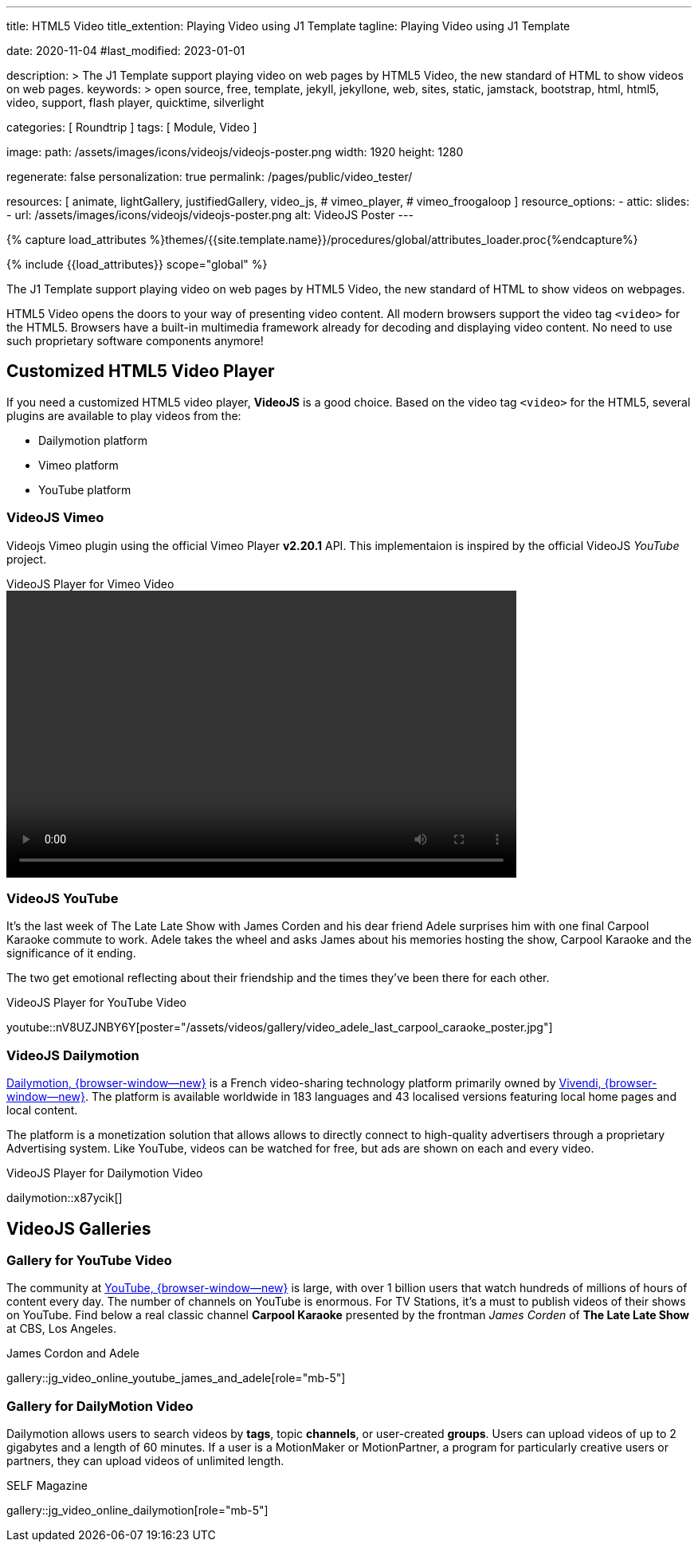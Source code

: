 ---
title:                                  HTML5 Video
title_extention:                        Playing Video using J1 Template
tagline:                                Playing Video using J1 Template

date:                                   2020-11-04
#last_modified:                         2023-01-01

description: >
                                        The J1 Template support playing video on web pages
                                        by HTML5 Video, the new standard of HTML to show
                                        videos on web pages.
keywords: >
                                        open source, free, template, jekyll, jekyllone, web,
                                        sites, static, jamstack, bootstrap,
                                        html, html5, video, support, flash player,
                                        quicktime, silverlight

categories:                             [ Roundtrip ]
tags:                                   [ Module, Video ]

image:
  path:                                 /assets/images/icons/videojs/videojs-poster.png
  width:                                1920
  height:                               1280

regenerate:                             false
personalization:                        true
permalink:                              /pages/public/video_tester/

resources:                              [
                                          animate,
                                          lightGallery, justifiedGallery,
                                          video_js,
#                                         vimeo_player,
#                                         vimeo_froogaloop
                                        ]
resource_options:
  - attic:
      slides:
        - url:                          /assets/images/icons/videojs/videojs-poster.png
          alt:                          VideoJS Poster
---

// Page Initializer
// =============================================================================
// Enable the Liquid Preprocessor
:page-liquid:

// Set (local) page attributes here
// -----------------------------------------------------------------------------
// :page--attr:                         <attr-value>
:images-dir:                            {imagesdir}/pages/roundtrip/100_present_images

//  Load Liquid procedures
// -----------------------------------------------------------------------------
{% capture load_attributes %}themes/{{site.template.name}}/procedures/global/attributes_loader.proc{%endcapture%}

// Load page attributes
// -----------------------------------------------------------------------------
{% include {{load_attributes}} scope="global" %}


// Page content
// ~~~~~~~~~~~~~~~~~~~~~~~~~~~~~~~~~~~~~~~~~~~~~~~~~~~~~~~~~~~~~~~~~~~~~~~~~~~~~
[role="dropcap"]
The J1 Template support playing video on web pages by HTML5 Video, the new
standard of HTML to show videos on webpages.

HTML5 Video opens the doors to your way of presenting video content. All
modern browsers support the video tag `<video>` for the HTML5. Browsers have
a built-in multimedia framework already for decoding and displaying video
content. No need to use such proprietary software components anymore!

// Include sub-documents (if any)
// -----------------------------------------------------------------------------
[role="mt-5"]
== Customized HTML5 Video Player

If you need a customized HTML5 video player, *VideoJS* is a good choice.
Based on the video tag `<video>` for the HTML5, several plugins are available
to play videos from the:

* Dailymotion platform
* Vimeo platform
* YouTube platform

[role="mt-4"]
=== VideoJS Vimeo

[role="mb-4"]
Videojs Vimeo plugin using the official Vimeo Player *v2.20.1* API. This
implementaion is inspired by the official VideoJS _YouTube_ project.

++++
  <div class="gallery-title">VideoJS Player for Vimeo Video</div>
  <video
    id="videojs_vimeo"
    class="video-js"
    width="640" height="360"
    data-setup='{
      "techOrder": [
        "vimeo", "html5"
      ],
      "sources": [{
        "type": "video/vimeo",
        "src": "//vimeo.com/179528528"
      }]
    }'
  ></video>
++++

// Already have a player on the page? Pass the element to the `Vimeo.Player`
// constructor and you’re ready to go.
//
// ++++
// <iframe
//   src="//player.vimeo.com/video/76979871?h=8272103f6e"
//   width="640" height="360"
//   frameborder="0"
//   allowfullscreen
//   allow="autoplay; encrypted-media">
// </iframe>
//
// <!-- Load the Player (API) -->
// <!-- script src="https://player.vimeo.com/api/player.js"></script -->
//
// <script>
//   $(function() {
//     const iframe    = document.querySelector('iframe');
//     const myPlayer  = new VimeoPlayer(iframe);
//
//     myPlayer.on('play', function() {
//       console.log('Vimeo: play video');
//     });
//
//     myPlayer.getVideoTitle().then(function(title) {
//       console.log('Vimeo: title: ', title);
//     });
//   });
// </script>
// ++++


[role="mt-5"]
=== VideoJS YouTube
// See: https://www.tutorialspoint.com/how-to-play-youtube-videos-using-video-js-player

It's the last week of The Late Late Show with James Corden and his dear friend
Adele surprises him with one final Carpool Karaoke commute to work. Adele takes
the wheel and asks James about his memories hosting the show, Carpool Karaoke
and the significance of it ending.

[role="mb-4"]
The two get emotional reflecting about their friendship and the times they've
been there for each other.

.VideoJS Player for YouTube Video
youtube::nV8UZJNBY6Y[poster="/assets/videos/gallery/video_adele_last_carpool_caraoke_poster.jpg"]

/////
[role="mt-4"]
More than 8 years after our premiere, we say goodbye to The Late Late Show
with James Corden in our final episode with guests Harry Styles and Will
Ferrell.

Please enjoy in full and thank you for sharing in so many memories with us.

++++
<div class="gallery-title">Last Late Late Show</div>
<video
  id="videojs_youtube_james"
  class="video-js vjs-theme-uno"
  controls
  width="640" height="360"
  poster="/assets/videos/gallery/video_james_carpool_caraoke_poster.jpg"
  data-setup='{
    "techOrder": [
      "youtube", "html5"
    ],
    "sources": [{
      "type": "video/youtube",
      "src": "//youtube.com/watch?v=AeEYQ62t8hA"
    }],
    "controlBar": {
      "pictureInPictureToggle": false
    }
  }'
>
</video>
++++
/////

[role="mt-5"]
=== VideoJS Dailymotion

link:{url-dailymotion--home}[Dailymotion, {browser-window--new}] is a French
video-sharing technology platform primarily owned by
link:{url-vivendi--home}[Vivendi, {browser-window--new}]. The platform is
available worldwide in 183 languages and 43 localised versions featuring local
home pages and local content.

[role="mb-4"]
The platform is a monetization solution that allows allows to directly
connect to high-quality advertisers through a proprietary Advertising system.
Like YouTube, videos can be watched for free, but ads are shown on each and
every video.

.VideoJS Player for Dailymotion Video
dailymotion::x87ycik[]

////
++++
<div class="gallery-title">VideoJS Player for Dailymotion Video</div>
<video
  id="videojs_dailymotion"
  class="video-js vjs-theme-uno"
  controls
  width="640" height="360"
  data-setup='{
    "techOrder": [
      "dailymotion", "html5"
    ],
    "sources": [{
      "type": "video/dailymotion",
      "src": "//dailymotion.com/video/x87ycik"
    }],
    "controlBar": {
      "pictureInPictureToggle": false
    }
  }'
></video>
++++
////


[role="mt-5"]
== VideoJS Galleries


[role="mt-4"]
=== Gallery for YouTube Video

[role="mb-4"]
The community at link:{url-youtube--home}[YouTube, {browser-window--new}] is
large, with over 1 billion users that watch hundreds of millions of hours of
content every day. The number of channels on YouTube is enormous. For TV
Stations, it's a must to publish videos of their shows on YouTube. Find below
a real classic channel *Carpool Karaoke* presented by the frontman _James Corden_
of *The Late Late Show* at CBS, Los Angeles.

.James Cordon and Adele
gallery::jg_video_online_youtube_james_and_adele[role="mb-5"]


[role="mt-5"]
=== Gallery for DailyMotion Video

[role="mb-4"]
Dailymotion allows users to search videos by *tags*, topic *channels*, or
user-created *groups*. Users can upload videos of up to 2 gigabytes and a
length of 60 minutes. If a user is a MotionMaker or MotionPartner, a program
for particularly creative users or partners, they can upload videos of
unlimited length.

.SELF Magazine
gallery::jg_video_online_dailymotion[role="mb-5"]


// [role="mt-5"]
// === Gallery for Vimeo Video
//
// Vimeo does offer a basic, free membership, but it limits you to 500MB maximum
// storage per week. Alternately, you can book on paid plans: Plus, PRO, Business.
// Each membership has varied storage limits, but the free plan offers sufficient
// space for private projects to present video content without advertising.
//
// .Fashion
// gallery::jg_video_online_vimeo[role="mt-4 mb-5"]
